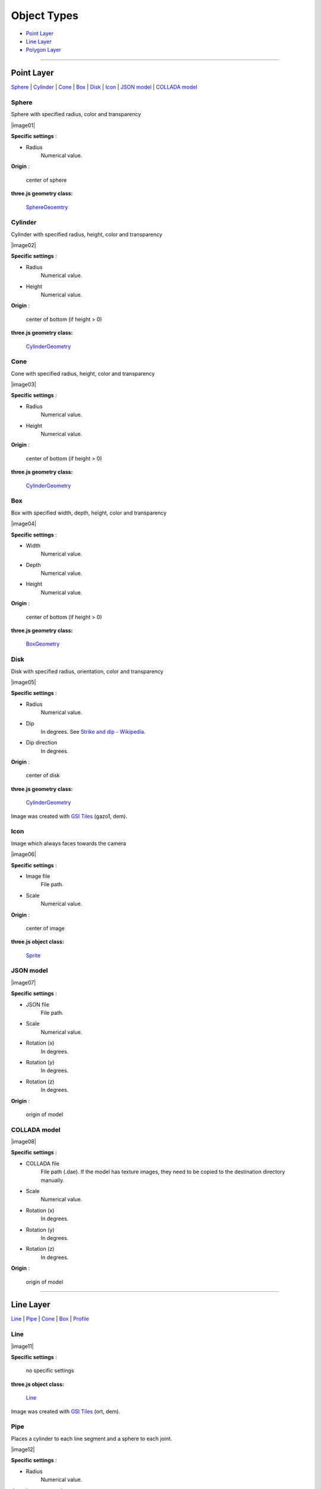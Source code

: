Object Types
============

* `Point Layer <#point-layer>`__
* `Line Layer <#line-layer>`__
* `Polygon Layer <#polygon-layer>`__

--------------

.. _object-types-point-layer:

Point Layer
-----------

`Sphere <#sphere>`__ \| `Cylinder <#cylinder>`__ \| `Cone <#cone>`__ \|
`Box <#box>`__ \| `Disk <#disk>`__ \| `Icon <#icon>`__ \| `JSON
model <#json-model>`__ \| `COLLADA model <#collada-model>`__


.. index:: Sphere

Sphere
~~~~~~

Sphere with specified radius, color and transparency

.. raw:: html

   <table><tr><td width="256">

|image01|

.. raw:: html

   </td><td>

**Specific settings** :

* Radius
    Numerical value.

**Origin** :

    center of sphere

**three.js geometry class:**

    `SphereGeoemtry <http://threejs.org/docs/#Reference/Extras.Geometries/SphereGeometry>`__

.. raw:: html

   </td></tr></table>


.. index:: Cylinder

Cylinder
~~~~~~~~

Cylinder with specified radius, height, color and transparency

.. raw:: html

   <table><tr><td width="256">

|image02|

.. raw:: html

   </td><td>

**Specific settings** :

* Radius
    Numerical value.
* Height
    Numerical value.

**Origin** :

    center of bottom (if height > 0)

**three.js geometry class:**

    `CylinderGeometry <http://threejs.org/docs/#Reference/Extras.Geometries/CylinderGeometry>`__

.. raw:: html

   </td></tr></table>


.. index:: Cone (Point Layer)

Cone
~~~~

Cone with specified radius, height, color and transparency

.. raw:: html

   <table><tr><td width="256">

|image03|

.. raw:: html

   </td><td>

**Specific settings** :

* Radius
    Numerical value.
* Height
    Numerical value.

**Origin** :

    center of bottom (if height > 0)

**three.js geometry class:**

    `CylinderGeometry <http://threejs.org/docs/#Reference/Extras.Geometries/CylinderGeometry>`__

.. raw:: html

   </td></tr></table>


.. index:: Box (Point Layer)

Box
~~~

Box with specified width, depth, height, color and transparency

.. raw:: html

   <table><tr><td width="256">

|image04|

.. raw:: html

   </td><td>

**Specific settings** :

* Width
    Numerical value.
* Depth
    Numerical value.
* Height
    Numerical value.

**Origin** :

    center of bottom (if height > 0)

**three.js geometry class:**

    `BoxGeometry <http://threejs.org/docs/#Reference/Extras.Geometries/BoxGeometry>`__

.. raw:: html

   </td></tr></table>


.. index:: Disk

Disk
~~~~

Disk with specified radius, orientation, color and transparency

.. raw:: html

   <table><tr><td width="256">

|image05|

.. raw:: html

   </td><td>

**Specific settings** :

* Radius
    Numerical value.
* Dip
    In degrees. See `Strike and dip - Wikipedia <http://en.wikipedia.org/wiki/Strike_and_dip>`__.
* Dip direction
    In degrees.

**Origin** :

    center of disk

**three.js geometry class:**

    `CylinderGeometry <http://threejs.org/docs/#Reference/Extras.Geometries/CylinderGeometry>`__

.. raw:: html

   </td></tr></table>

Image was created with `GSI
Tiles <http://portal.cyberjapan.jp/help/development/>`__ (gazo1, dem).


.. index:: Icon

Icon
~~~~

Image which always faces towards the camera

.. raw:: html

   <table><tr><td width="256">

|image06|

.. raw:: html

   </td><td>

**Specific settings** :

* Image file
    File path.
* Scale
    Numerical value.

**Origin** :

    center of image

**three.js object class:**

    `Sprite <http://threejs.org/docs/#Reference/Objects/Sprite>`__

.. raw:: html

   </td></tr></table>


.. index:: JSON model

JSON model
~~~~~~~~~~

.. raw:: html

   <table><tr><td width="256">

|image07|

.. raw:: html

   </td><td>

**Specific settings** :

* JSON file
    File path.
* Scale
    Numerical value.
* Rotation (x)
    In degrees.
* Rotation (y)
    In degrees.
* Rotation (z)
    In degrees.

**Origin** :

    origin of model

.. raw:: html

   </td></tr></table>


.. index:: COLLADA model

COLLADA model
~~~~~~~~~~~~~

.. raw:: html

   <table><tr><td width="256">

|image08|

.. raw:: html

   </td><td>

**Specific settings** :

* COLLADA file
    File path (.dae). If the model has texture images, they need to be
    copied to the destination directory manually.
* Scale
    Numerical value.
* Rotation (x)
    In degrees.
* Rotation (y)
    In degrees.
* Rotation (z)
    In degrees.

**Origin** :

    origin of model

.. raw:: html

   </td></tr></table>

--------------

.. _object-types-line-layer:

Line Layer
----------

`Line <#line>`__ \| `Pipe <#pipe>`__ \| `Cone <#cone>`__ \|
`Box <#box>`__ \| `Profile <#profile>`__


.. index:: Line

Line
~~~~

.. raw:: html

   <table><tr><td width="256">

|image11|

.. raw:: html

   </td><td>

**Specific settings** :

    no specific settings

**three.js object class:**

    `Line <http://threejs.org/docs/#Reference/Objects/Line>`__

.. raw:: html

   </td></tr></table>

Image was created with `GSI
Tiles <http://portal.cyberjapan.jp/help/development/>`__ (ort, dem).


.. index:: Pipe

Pipe
~~~~

Places a cylinder to each line segment and a sphere to each joint.

.. raw:: html

   <table><tr><td width="256">

|image12|

.. raw:: html

   </td><td>

**Specific settings** :

* Radius
    Numerical value.

**three.js geometry classes:**

    `CylinderGeometry <http://threejs.org/docs/#Reference/Extras.Geometries/CylinderGeometry>`__
    and
    `SphereGeoemtry <http://threejs.org/docs/#Reference/Extras.Geometries/SphereGeometry>`__

.. raw:: html

   </td></tr></table>

Image was created with `GSI
Tiles <http://portal.cyberjapan.jp/help/development/>`__ (airphoto,
dem).


.. index:: Cone (Line Layer)

Cone
~~~~

Places a cone to each line segment. Heading of cone is forward
direction.

.. raw:: html

   <table><tr><td width="256">

|image13|

.. raw:: html

   </td><td>

**Specific settings** :

* Radius
    Numerical value.

**three.js geometry class:**

    `CylinderGeometry <http://threejs.org/docs/#Reference/Extras.Geometries/CylinderGeometry>`__

.. raw:: html

   </td></tr></table>

Image was created with `GSI
Tiles <http://portal.cyberjapan.jp/help/development/>`__ (ort, dem) and
`National Land Numerical Information <http://nlftp.mlit.go.jp/ksj/>`__
(Rivers. MILT of Japan).


.. index:: Box (Line Layer)

Box
~~~

Places a box to each line segment.

.. raw:: html

   <table><tr><td width="256">

|image14|

.. raw:: html

   </td><td>

**Specific settings** :

* Width
    Numerical value.
* Height
    Numerical value.

**three.js geometry class:**

    `BoxGeometry <http://threejs.org/docs/#Reference/Extras.Geometries/BoxGeometry>`__
    and
    `Geometry <http://threejs.org/docs/#Reference/Core/Geometry>`__

.. raw:: html

   </td></tr></table>

Image was created with `GSI
Tiles <http://portal.cyberjapan.jp/help/development/>`__ (airphoto,
dem).


.. index:: Profile

Profile
~~~~~~~

Makes a vertical plane under each line segment. When
the altitude mode of z coordinate is ``Relative to DEM`` or
``+ "field name"``, each linestring is split into segments using
a triangle mesh generated from DEM and every upper edge is located
at the relative height from triangle surface of DEM.

.. raw:: html

   <table><tr><td width="256">

|image15|

.. raw:: html

   </td><td>

**Specific settings** :

* Lower Z
    Z coordinate of lower edge.

**three.js geometry class:**

    `PlaneGeometry <http://threejs.org/docs/#Reference/Extras.Geometries/PlaneGeometry>`__

.. raw:: html

   </td></tr></table>

Image was created with SRTM3 elevation data.

--------------

.. _object-types-polygon-layer:

Polygon Layer
-------------

`Extruded <#extruded>`__ \| `Overlay <#overlay>`__


.. index:: Extruded

Extruded
~~~~~~~~

Extruded polygon with specified height, color and transparency

.. raw:: html

   <table><tr><td width="256">

|image21|

.. raw:: html

   </td><td>

**Specific settings** :

* Height
    Numerical value.

**three.js geometry class:**

    `ExtrudeGeometry <http://threejs.org/docs/#Reference/Extras.Geometries/ExtrudeGeometry>`__

.. raw:: html

   </td></tr></table>

Image was created with `GSI
Tiles <http://portal.cyberjapan.jp/help/development/>`__ (ort, dem) and
OpenStreetMap (© OpenStreetMap contributors,
`License <http://www.openstreetmap.org/copyright>`__).


.. index:: Overlay

Overlay
~~~~~~~

Polygon over the main DEM with specified color, border color and transparency.
When the altitude mode of z coordinate is ``Relative to DEM`` or
``+ "field name"``, each polygon is split into triangles using a triangle
mesh generated from DEM, and is located at the relative height from
the mesh surface. You can add side to each polygon if you want.

.. raw:: html

   <table><tr><td width="256">

|image22|

.. raw:: html

   </td><td>

**Specific settings** :

* Border color
* Side
    Check this option to add side to each polygon.
* Side color
* Side lower Z
    Z coordinate of lower edge of side.

**three.js classes:**

    `Geometry <http://threejs.org/docs/#Reference/Core/Geometry>`__,
    `Line <http://threejs.org/docs/#Reference/Objects/Line>`__
    and
    `PlaneGeometry <http://threejs.org/docs/#Reference/Extras.Geometries/PlaneGeometry>`__

.. raw:: html

   </td></tr></table>

Image was created with `GSI
Tiles <http://portal.cyberjapan.jp/help/development/>`__ (ort, dem) and
`National Land Numerical Information <http://nlftp.mlit.go.jp/ksj/>`__
(Sediment Disaster Hazard Area. Provided by Okayama prefecture, Japan).
